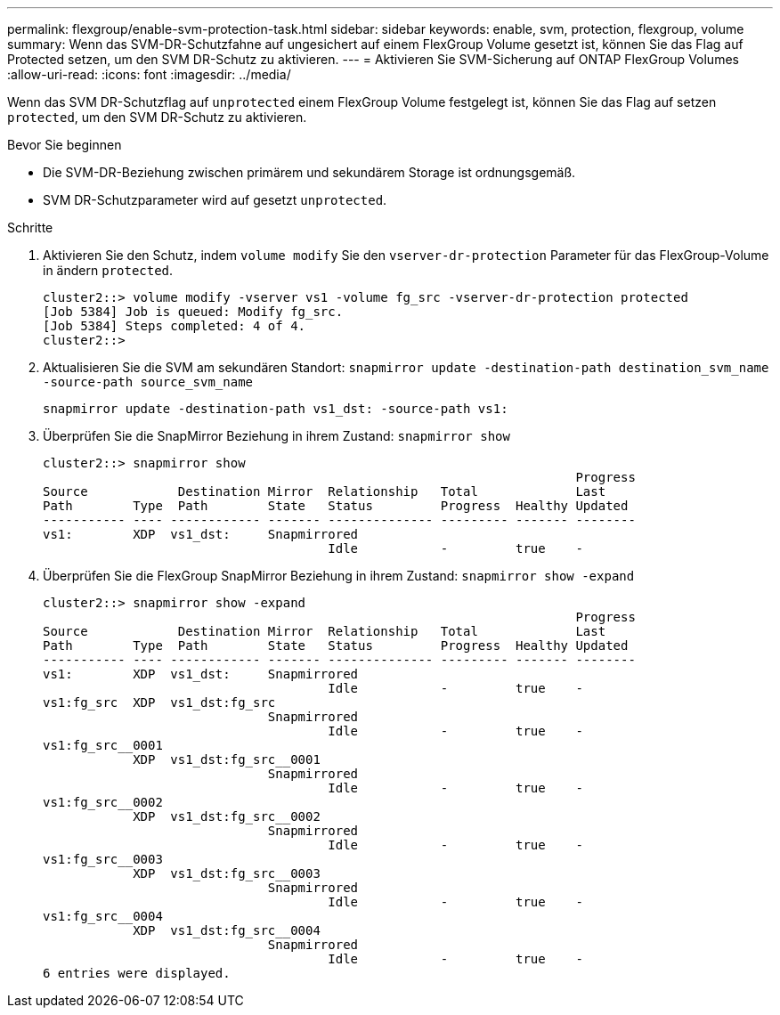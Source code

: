 ---
permalink: flexgroup/enable-svm-protection-task.html 
sidebar: sidebar 
keywords: enable, svm, protection, flexgroup, volume 
summary: Wenn das SVM-DR-Schutzfahne auf ungesichert auf einem FlexGroup Volume gesetzt ist, können Sie das Flag auf Protected setzen, um den SVM DR-Schutz zu aktivieren. 
---
= Aktivieren Sie SVM-Sicherung auf ONTAP FlexGroup Volumes
:allow-uri-read: 
:icons: font
:imagesdir: ../media/


[role="lead"]
Wenn das SVM DR-Schutzflag auf `unprotected` einem FlexGroup Volume festgelegt ist, können Sie das Flag auf setzen `protected`, um den SVM DR-Schutz zu aktivieren.

.Bevor Sie beginnen
* Die SVM-DR-Beziehung zwischen primärem und sekundärem Storage ist ordnungsgemäß.
* SVM DR-Schutzparameter wird auf gesetzt `unprotected`.


.Schritte
. Aktivieren Sie den Schutz, indem `volume modify` Sie den `vserver-dr-protection` Parameter für das FlexGroup-Volume in ändern `protected`.
+
[listing]
----
cluster2::> volume modify -vserver vs1 -volume fg_src -vserver-dr-protection protected
[Job 5384] Job is queued: Modify fg_src.
[Job 5384] Steps completed: 4 of 4.
cluster2::>
----
. Aktualisieren Sie die SVM am sekundären Standort: `snapmirror update -destination-path destination_svm_name -source-path source_svm_name`
+
[listing]
----
snapmirror update -destination-path vs1_dst: -source-path vs1:
----
. Überprüfen Sie die SnapMirror Beziehung in ihrem Zustand: `snapmirror show`
+
[listing]
----
cluster2::> snapmirror show
                                                                       Progress
Source            Destination Mirror  Relationship   Total             Last
Path        Type  Path        State   Status         Progress  Healthy Updated
----------- ---- ------------ ------- -------------- --------- ------- --------
vs1:        XDP  vs1_dst:     Snapmirrored
                                      Idle           -         true    -
----
. Überprüfen Sie die FlexGroup SnapMirror Beziehung in ihrem Zustand: `snapmirror show -expand`
+
[listing]
----
cluster2::> snapmirror show -expand
                                                                       Progress
Source            Destination Mirror  Relationship   Total             Last
Path        Type  Path        State   Status         Progress  Healthy Updated
----------- ---- ------------ ------- -------------- --------- ------- --------
vs1:        XDP  vs1_dst:     Snapmirrored
                                      Idle           -         true    -
vs1:fg_src  XDP  vs1_dst:fg_src
                              Snapmirrored
                                      Idle           -         true    -
vs1:fg_src__0001
            XDP  vs1_dst:fg_src__0001
                              Snapmirrored
                                      Idle           -         true    -
vs1:fg_src__0002
            XDP  vs1_dst:fg_src__0002
                              Snapmirrored
                                      Idle           -         true    -
vs1:fg_src__0003
            XDP  vs1_dst:fg_src__0003
                              Snapmirrored
                                      Idle           -         true    -
vs1:fg_src__0004
            XDP  vs1_dst:fg_src__0004
                              Snapmirrored
                                      Idle           -         true    -
6 entries were displayed.
----

